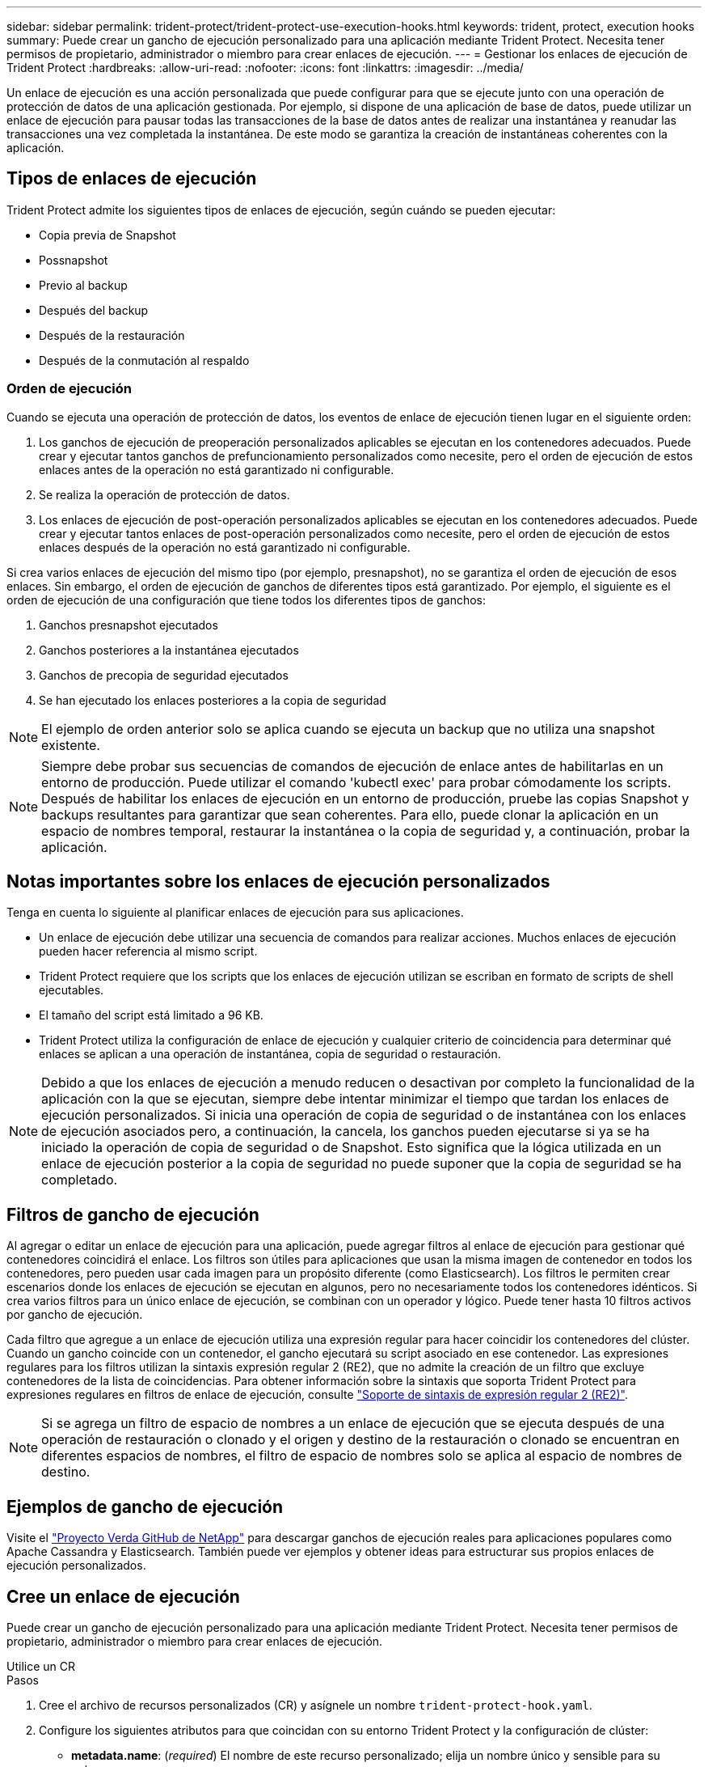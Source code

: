 ---
sidebar: sidebar 
permalink: trident-protect/trident-protect-use-execution-hooks.html 
keywords: trident, protect, execution hooks 
summary: Puede crear un gancho de ejecución personalizado para una aplicación mediante Trident Protect. Necesita tener permisos de propietario, administrador o miembro para crear enlaces de ejecución. 
---
= Gestionar los enlaces de ejecución de Trident Protect
:hardbreaks:
:allow-uri-read: 
:nofooter: 
:icons: font
:linkattrs: 
:imagesdir: ../media/


[role="lead"]
Un enlace de ejecución es una acción personalizada que puede configurar para que se ejecute junto con una operación de protección de datos de una aplicación gestionada. Por ejemplo, si dispone de una aplicación de base de datos, puede utilizar un enlace de ejecución para pausar todas las transacciones de la base de datos antes de realizar una instantánea y reanudar las transacciones una vez completada la instantánea. De este modo se garantiza la creación de instantáneas coherentes con la aplicación.



== Tipos de enlaces de ejecución

Trident Protect admite los siguientes tipos de enlaces de ejecución, según cuándo se pueden ejecutar:

* Copia previa de Snapshot
* Possnapshot
* Previo al backup
* Después del backup
* Después de la restauración
* Después de la conmutación al respaldo




=== Orden de ejecución

Cuando se ejecuta una operación de protección de datos, los eventos de enlace de ejecución tienen lugar en el siguiente orden:

. Los ganchos de ejecución de preoperación personalizados aplicables se ejecutan en los contenedores adecuados. Puede crear y ejecutar tantos ganchos de prefuncionamiento personalizados como necesite, pero el orden de ejecución de estos enlaces antes de la operación no está garantizado ni configurable.
. Se realiza la operación de protección de datos.
. Los enlaces de ejecución de post-operación personalizados aplicables se ejecutan en los contenedores adecuados. Puede crear y ejecutar tantos enlaces de post-operación personalizados como necesite, pero el orden de ejecución de estos enlaces después de la operación no está garantizado ni configurable.


Si crea varios enlaces de ejecución del mismo tipo (por ejemplo, presnapshot), no se garantiza el orden de ejecución de esos enlaces. Sin embargo, el orden de ejecución de ganchos de diferentes tipos está garantizado. Por ejemplo, el siguiente es el orden de ejecución de una configuración que tiene todos los diferentes tipos de ganchos:

. Ganchos presnapshot ejecutados
. Ganchos posteriores a la instantánea ejecutados
. Ganchos de precopia de seguridad ejecutados
. Se han ejecutado los enlaces posteriores a la copia de seguridad



NOTE: El ejemplo de orden anterior solo se aplica cuando se ejecuta un backup que no utiliza una snapshot existente.


NOTE: Siempre debe probar sus secuencias de comandos de ejecución de enlace antes de habilitarlas en un entorno de producción. Puede utilizar el comando 'kubectl exec' para probar cómodamente los scripts. Después de habilitar los enlaces de ejecución en un entorno de producción, pruebe las copias Snapshot y backups resultantes para garantizar que sean coherentes. Para ello, puede clonar la aplicación en un espacio de nombres temporal, restaurar la instantánea o la copia de seguridad y, a continuación, probar la aplicación.



== Notas importantes sobre los enlaces de ejecución personalizados

Tenga en cuenta lo siguiente al planificar enlaces de ejecución para sus aplicaciones.

* Un enlace de ejecución debe utilizar una secuencia de comandos para realizar acciones. Muchos enlaces de ejecución pueden hacer referencia al mismo script.
* Trident Protect requiere que los scripts que los enlaces de ejecución utilizan se escriban en formato de scripts de shell ejecutables.
* El tamaño del script está limitado a 96 KB.
* Trident Protect utiliza la configuración de enlace de ejecución y cualquier criterio de coincidencia para determinar qué enlaces se aplican a una operación de instantánea, copia de seguridad o restauración.



NOTE: Debido a que los enlaces de ejecución a menudo reducen o desactivan por completo la funcionalidad de la aplicación con la que se ejecutan, siempre debe intentar minimizar el tiempo que tardan los enlaces de ejecución personalizados. Si inicia una operación de copia de seguridad o de instantánea con los enlaces de ejecución asociados pero, a continuación, la cancela, los ganchos pueden ejecutarse si ya se ha iniciado la operación de copia de seguridad o de Snapshot. Esto significa que la lógica utilizada en un enlace de ejecución posterior a la copia de seguridad no puede suponer que la copia de seguridad se ha completado.



== Filtros de gancho de ejecución

Al agregar o editar un enlace de ejecución para una aplicación, puede agregar filtros al enlace de ejecución para gestionar qué contenedores coincidirá el enlace. Los filtros son útiles para aplicaciones que usan la misma imagen de contenedor en todos los contenedores, pero pueden usar cada imagen para un propósito diferente (como Elasticsearch). Los filtros le permiten crear escenarios donde los enlaces de ejecución se ejecutan en algunos, pero no necesariamente todos los contenedores idénticos. Si crea varios filtros para un único enlace de ejecución, se combinan con un operador y lógico. Puede tener hasta 10 filtros activos por gancho de ejecución.

Cada filtro que agregue a un enlace de ejecución utiliza una expresión regular para hacer coincidir los contenedores del clúster. Cuando un gancho coincide con un contenedor, el gancho ejecutará su script asociado en ese contenedor. Las expresiones regulares para los filtros utilizan la sintaxis expresión regular 2 (RE2), que no admite la creación de un filtro que excluye contenedores de la lista de coincidencias. Para obtener información sobre la sintaxis que soporta Trident Protect para expresiones regulares en filtros de enlace de ejecución, consulte https://github.com/google/re2/wiki/Syntax["Soporte de sintaxis de expresión regular 2 (RE2)"^].


NOTE: Si se agrega un filtro de espacio de nombres a un enlace de ejecución que se ejecuta después de una operación de restauración o clonado y el origen y destino de la restauración o clonado se encuentran en diferentes espacios de nombres, el filtro de espacio de nombres solo se aplica al espacio de nombres de destino.



== Ejemplos de gancho de ejecución

Visite el https://github.com/NetApp/Verda["Proyecto Verda GitHub de NetApp"] para descargar ganchos de ejecución reales para aplicaciones populares como Apache Cassandra y Elasticsearch. También puede ver ejemplos y obtener ideas para estructurar sus propios enlaces de ejecución personalizados.



== Cree un enlace de ejecución

Puede crear un gancho de ejecución personalizado para una aplicación mediante Trident Protect. Necesita tener permisos de propietario, administrador o miembro para crear enlaces de ejecución.

[role="tabbed-block"]
====
.Utilice un CR
--
.Pasos
. Cree el archivo de recursos personalizados (CR) y asígnele un nombre `trident-protect-hook.yaml`.
. Configure los siguientes atributos para que coincidan con su entorno Trident Protect y la configuración de clúster:
+
** *metadata.name*: (_required_) El nombre de este recurso personalizado; elija un nombre único y sensible para su entorno.
** *Spec.applicationRef*: (_required_) El nombre de Kubernetes de la aplicación para la que ejecutar el hook de ejecución.
** *Spec.stage*: (_required_) Una cadena que indica qué etapa durante la acción debe ejecutarse el gancho de ejecución. Los posibles valores son los siguientes:
+
*** Pre
*** Publicación


** *Spec.action*: (_required_) Una cadena que indica qué acción tomará el gancho de ejecución, asumiendo que los filtros de enlace de ejecución especificados coinciden. Los posibles valores son los siguientes:
+
*** Snapshot
*** Backup
*** Restaurar
*** Conmutación al respaldo


** *Spec.enabled*: (_Optional_) Indica si este enlace de ejecución está habilitado o desactivado. Si no se especifica, el valor predeterminado es TRUE.
** *Spec.hookSource*: (_required_) Una cadena que contiene el script hook codificado en base64.
** *SPEC.TIMEOUT*: (_Optional_) Un número que define cuánto tiempo en minutos se permite ejecutar el gancho de ejecución. El valor mínimo es 1 minuto y el valor predeterminado es 25 minutos si no se especifica.
** *Spec.arguments*: (_Optional_) Una lista YAML de argumentos que puede especificar para el enlace de ejecución.
** *Spec.matchingCriteria*: (_Optional_) Una lista opcional de pares de valores clave de criterios, cada par que forma un filtro de enlace de ejecución. Puede agregar hasta 10 filtros por gancho de ejecución.
** *Spec.matchingCriteria.type*: (_Optional_) Una cadena que identifica el tipo de filtro de gancho de ejecución. Los posibles valores son los siguientes:
+
*** ConteneerImage
*** Nombre del contenedor
*** PodName
*** PodLabel
*** Nombre del espacio de nombre


** *Spec.matchingCriteria.value*: (_Optional_) Una cadena o expresión regular que identifica el valor del filtro de enlace de ejecución.
+
Ejemplo YAML:

+
[source, yaml]
----
apiVersion: protect.trident.netapp.io/v1
kind: ExecHook
metadata:
  name: example-hook-cr
  namespace: my-app-namespace
  annotations:
    astra.netapp.io/astra-control-hook-source-id: /account/test/hookSource/id
spec:
  applicationRef: my-app-name
  stage: Pre
  action: Snapshot
  enabled: true
  hookSource: IyEvYmluL2Jhc2gKZWNobyAiZXhhbXBsZSBzY3JpcHQiCg==
  timeout: 10
  arguments:
    - FirstExampleArg
    - SecondExampleArg
  matchingCriteria:
    - type: containerName
      value: mysql
    - type: containerImage
      value: bitnami/mysql
    - type: podName
      value: mysql
    - type: namespaceName
      value: mysql-a
    - type: podLabel
      value: app.kubernetes.io/component=primary
    - type: podLabel
      value: helm.sh/chart=mysql-10.1.0
    - type: podLabel
      value: deployment-type=production
----


. Después de rellenar el archivo CR con los valores correctos, aplique el CR:
+
[source, console]
----
kubectl apply -f trident-protect-hook.yaml
----


--
.Utilice la CLI
--
.Pasos
. Cree el enlace de ejecución, sustituyendo los valores entre paréntesis por información de su entorno. Por ejemplo:
+
[source, console]
----
tridentctl protect create exechook <my_exec_hook_name> --action <action_type> --app <app_to_use_hook> --stage <pre_or_post_stage> --source-file <script-file>
----


--
====